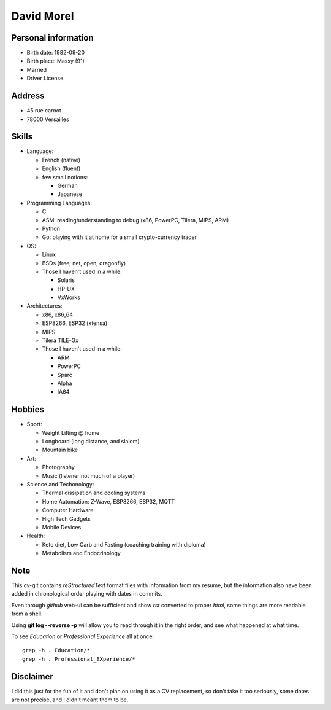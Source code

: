 David Morel
===========

Personal information
--------------------

- Birth date: 1982-09-20
- Birth place: Massy (91)
- Married
- Driver License

Address
-------

- 45 rue carnot
- 78000 Versailles

Skills
------

- Language:

  - French (native)
  - English (fluent)
  - few small notions:

    - German
    - Japanese

- Programming Languages:

  - C
  - ASM: reading/understanding to debug (x86, PowerPC, Tilera, MIPS, ARM)
  - Python
  - Go: playing with it at home for a small crypto-currency trader

- OS:

  - Linux
  - BSDs (free, net, open, dragonfly)
  - Those I haven't used in a while:

    - Solaris
    - HP-UX
    - VxWorks

- Architectures:

  - x86, x86_64
  - ESP8266, ESP32 (xtensa)
  - MIPS
  - Tilera TILE-Gx
  - Those I haven't used in a while:

    - ARM
    - PowerPC
    - Sparc
    - Alpha
    - IA64

Hobbies
-------

- Sport:

  - Weight Lifting @ home
  - Longboard (long distance, and slalom)
  - Mountain bike

- Art:

  - Photography
  - Music (listener not much of a player)

- Science and Techonology:

  - Thermal dissipation and cooling systems
  - Home Automation: Z-Wave, ESP8266, ESP32, MQTT
  - Computer Hardware
  - High Tech Gadgets
  - Mobile Devices

- Health:

  - Keto diet, Low Carb and Fasting (coaching training with diploma)
  - Metabolism and Endocrinology

Note
----

This cv-git contains *reStructuredText* format files with information from my
resume, but the information also have been added in chronological order playing
with dates in commits.

Even through *github* web-ui can be sufficient and show *rst* converted to
proper *html*, some things are more readable from a shell.

Using **git log --reverse -p** will allow you to read through it in the right
order, and see what happened at what time.

To see *Education* or *Professional Experience* all at once::

  grep -h . Education/*
  grep -h . Professional_EXperience/*

Disclaimer
----------

I did this just for the fun of it and don't plan on using it as a CV
replacement, so don't take it too seriously, some dates are not precise, and I
didn't meant them to be.
